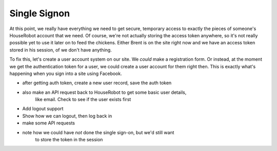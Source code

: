 Single Signon
=============

At this point, we really have everything we need to get secure, temporary
access to exactly the pieces of someone's HouseRobot account that we need.
Of course, we're not actually storing the access token anywhere, so it's
not really possible yet to use it later on to feed the chickens. Either Brent
is on the site right now and we have an access token stored in his session,
of we don't have anything.

To fix this, let's create a user account system on our site. We *could* make
a registration form. Or instead, at the moment we get the authentication
token for a user, we could create a user account for them right then. This
is exactly what's happening when you sign into a site using Facebook.

- after getting auth token, create a new user record, save the auth token
- also make an API request back to HouseRobot to get some basic user details,
    like email. Check to see if the user exists first
- Add logout support
- Show how we can logout, then log back in
- make some API requests
- note how we could have *not* done the single sign-on, but we'd still want
    to store the token in the session

